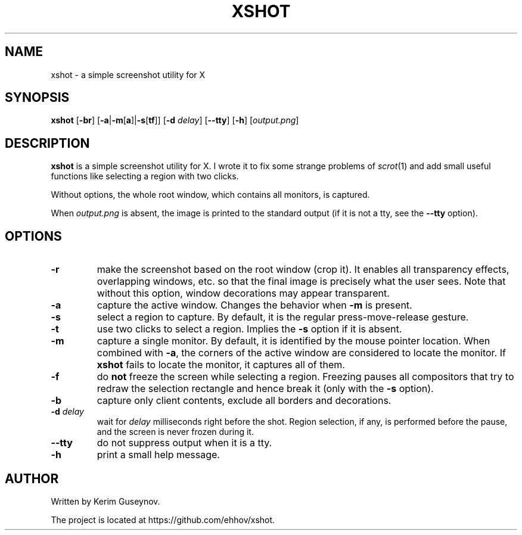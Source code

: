 .TH XSHOT 1 "July 2020" "version 0"
.SH NAME
xshot \- a simple screenshot utility for X
.SH SYNOPSIS
.B xshot
.RB [ \-br ]
.RB [ \-a | \-m [ a ]| \-s [ tf ]]
.RB [ \-d
.IR delay ]
.RB [ \-\-tty ]
.RB [ \-h ]
.RI [ output.png ]
.SH DESCRIPTION
.B xshot
is a simple screenshot utility for X. I wrote it to fix some strange problems 
of
.IR scrot (1)
and add small useful functions like selecting a region with two clicks.
.P
Without options, the whole root window, which contains all monitors, is 
captured.
.P
When
.I output.png
is absent, the image is printed to the standard output (if it is not a tty, see 
the
.B \-\-tty
option).
.SH OPTIONS
.TP
.B \-r
make the screenshot based on the root window (crop it). It enables all 
transparency effects, overlapping windows, etc. so that the final image is 
precisely what the user sees. Note that without this option, window decorations 
may appear transparent.
.TP
.B \-a
capture the active window. Changes the behavior when
.B \-m
is present.
.TP
.B \-s
select a region to capture. By default, it is the regular press-move-release 
gesture.
.TP
.B \-t
use two clicks to select a region. Implies the
.B \-s
option if it is absent.
.TP
.B \-m
capture a single monitor. By default, it is identified by the mouse pointer 
location. When combined with
.BR \-a ,
the corners of the active window are considered to locate the 
monitor. If
.B xshot
fails to locate the monitor, it captures all of them.
.TP
.B \-f
do
.B not
freeze the screen while selecting a region. Freezing pauses all compositors 
that try to redraw the selection rectangle and hence break it (only with the
.B \-s
option).
.TP
.B \-b
capture only client contents, exclude all borders and decorations.
.TP
.BI \-d " delay"
wait for
.I delay
milliseconds right before the shot. Region selection, if any, is performed 
before the pause, and the screen is never frozen during it.
.TP
.B \-\-tty
do not suppress output when it is a tty.
.TP
.B \-h
print a small help message.
.SH AUTHOR
Written by Kerim Guseynov.
.P
The project is located at https://github.com/ehhov/xshot.
